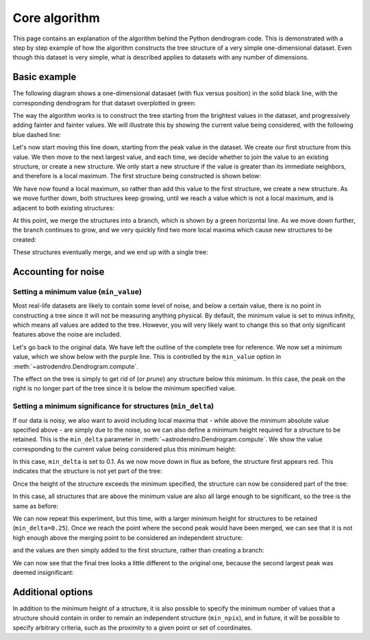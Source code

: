 Core algorithm
==============

This page contains an explanation of the algorithm behind the Python dendrogram
code. This is demonstrated with a step by step example of how the algorithm
constructs the tree structure of a very simple one-dimensional dataset. Even
though this dataset is very simple, what is described applies to datasets with
any number of dimensions.

Basic example
-------------

The following diagram shows a one-dimensional datasaet (with flux versus
position) in the solid black line, with the corresponding dendrogram for that
dataset overplotted in green:

.. image:: algorithm/simple_final.png
   :align: center

The way the algorithm works is to construct the tree starting from the
brightest values in the dataset, and progressively adding fainter and fainter
values. We will illustrate this by showing the current value being considered,
with the following blue dashed line:

.. image:: algorithm/simple_step1.png
   :align: center

Let's now start moving this line down, starting from the peak value in the
dataset. We create our first structure from this value. We then move to the
next largest value, and each time, we decide whether to join the value to an
existing structure, or create a new structure. We only start a new structure if
the value is greater than its immediate neighbors, and therefore is a local
maximum. The first structure being constructed is shown below:

.. image:: algorithm/simple_step2.png
   :align: center

We have now found a local maximum, so rather than add this value to the first
structure, we create a new structure. As we move further down, both structures
keep growing, until we reach a value which is not a local maximum, and is
adjacent to both existing structures:

.. image:: algorithm/simple_step3.png
   :align: center

At this point, we merge the structures into a branch, which is shown by a green
horizontal line. As we move down further, the branch continues to grow, and we
very quickly find two more local maxima which cause new structures to be
created:

.. image:: algorithm/simple_step4.png
   :align: center

These structures eventually merge, and we end up with a single tree:

.. image:: algorithm/simple_final.png
   :align: center

Accounting for noise
--------------------

Setting a minimum value (``min_value``)
^^^^^^^^^^^^^^^^^^^^^^^^^^^^^^^^^^^^^^^

Most real-life datasets are likely to contain some level of noise, and below a
certain value, there is no point in constructing a tree since it will not be
measuring anything physical. By default, the minimum value is set to minus
infinity, which means all values are added to the tree. However, you will very
likely want to change this so that only significant features above the noise
are included.

Let's go back to the original data. We have left the outline of the complete
tree for reference. We now set a minimum value, which we show below with the
purple line. This is controlled by the ``min_value`` option in
:meth:`~astrodendro.Dendrogram.compute`.

.. image:: algorithm/min_value_final.png
   :align: center
   
The effect on the tree is simply to get rid of (or *prune*) any structure below this minimum. In this case, the peak on the right is no longer part of the tree since it is below the minimum specified value.

Setting a minimum significance for structures (``min_delta``)
^^^^^^^^^^^^^^^^^^^^^^^^^^^^^^^^^^^^^^^^^^^^^^^^^^^^^^^^^^^^^

If our data is noisy, we also want to avoid including local maxima that - while
above the minimum absolute value specified above - are simply due to the noise,
so we can also define a minimum height required for a structure to be retained.
This is the ``min_delta`` parameter in :meth:`~astrodendro.Dendrogram.compute`.
We show the value corresponding to the current value being considered plus this
minimum height:

.. image:: algorithm/small_delta_step1.png
   :align: center

In this case, ``min_delta`` is set to 0.1. As we now move down in flux as
before, the structure first appears red. This indicates that the structure is
not yet part of the tree:

.. image:: algorithm/small_delta_step2.png
   :align: center

Once the height of the structure exceeds the minimum specified, the structure
can now be considered part of the tree:

.. image:: algorithm/small_delta_step3.png
   :align: center

In this case, all structures that are above the minimum value are also all large enough to be significant, so the tree is the same as before:

.. image:: algorithm/small_delta_final.png
   :align: center

We can now repeat this experiment, but this time, with a larger minimum height
for structures to be retained (``min_delta=0.25``). Once we reach the point
where the second peak would have been merged, we can see that it is not high
enough above the merging point to be considered an independent structure:

.. image:: algorithm/large_delta_step1.png
   :align: center

and the values are then simply added to the first structure, rather than
creating a branch:

.. image:: algorithm/large_delta_step2.png
   :align: center

We can now see that the final tree looks a little different to the original
one, because the second largest peak was deemed insignificant:

.. image:: algorithm/large_delta_final.png
   :align: center

Additional options
------------------

In addition to the minimum height of a structure, it is also possible to
specify the minimum number of values that a structure should contain in order
to remain an independent structure (``min_npix``), and in future, it will be
possible to specify arbitrary criteria, such as the proximity to a given point
or set of coordinates.
